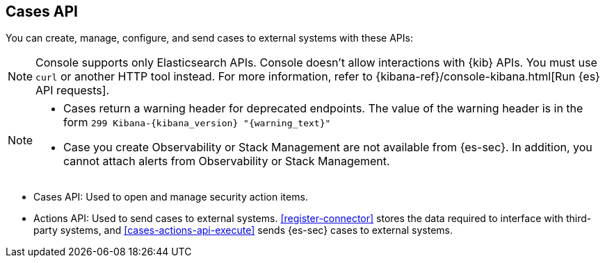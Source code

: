 [[cases-api-overview]]
[role="xpack"]
== Cases API

You can create, manage, configure, and send cases to external systems with
these APIs:

NOTE: Console supports only Elasticsearch APIs. Console doesn't allow interactions with {kib} APIs. You must use `curl` or another HTTP tool instead. For more information, refer to {kibana-ref}/console-kibana.html[Run {es} API requests].

[NOTE]
=========================

* Cases return a warning header for deprecated endpoints. The value of the warning header is in the form `299 Kibana-{kibana_version} "{warning_text}"`
* Case you create Observability or Stack Management are not available from {es-sec}. In addition, you cannot attach alerts from Observability or Stack Management.

=========================

* Cases API: Used to open and manage security action items.

* Actions API: Used to send cases to external systems. <<register-connector>>
stores the data required to interface with third-party systems, and
<<cases-actions-api-execute>> sends {es-sec} cases to external systems.

